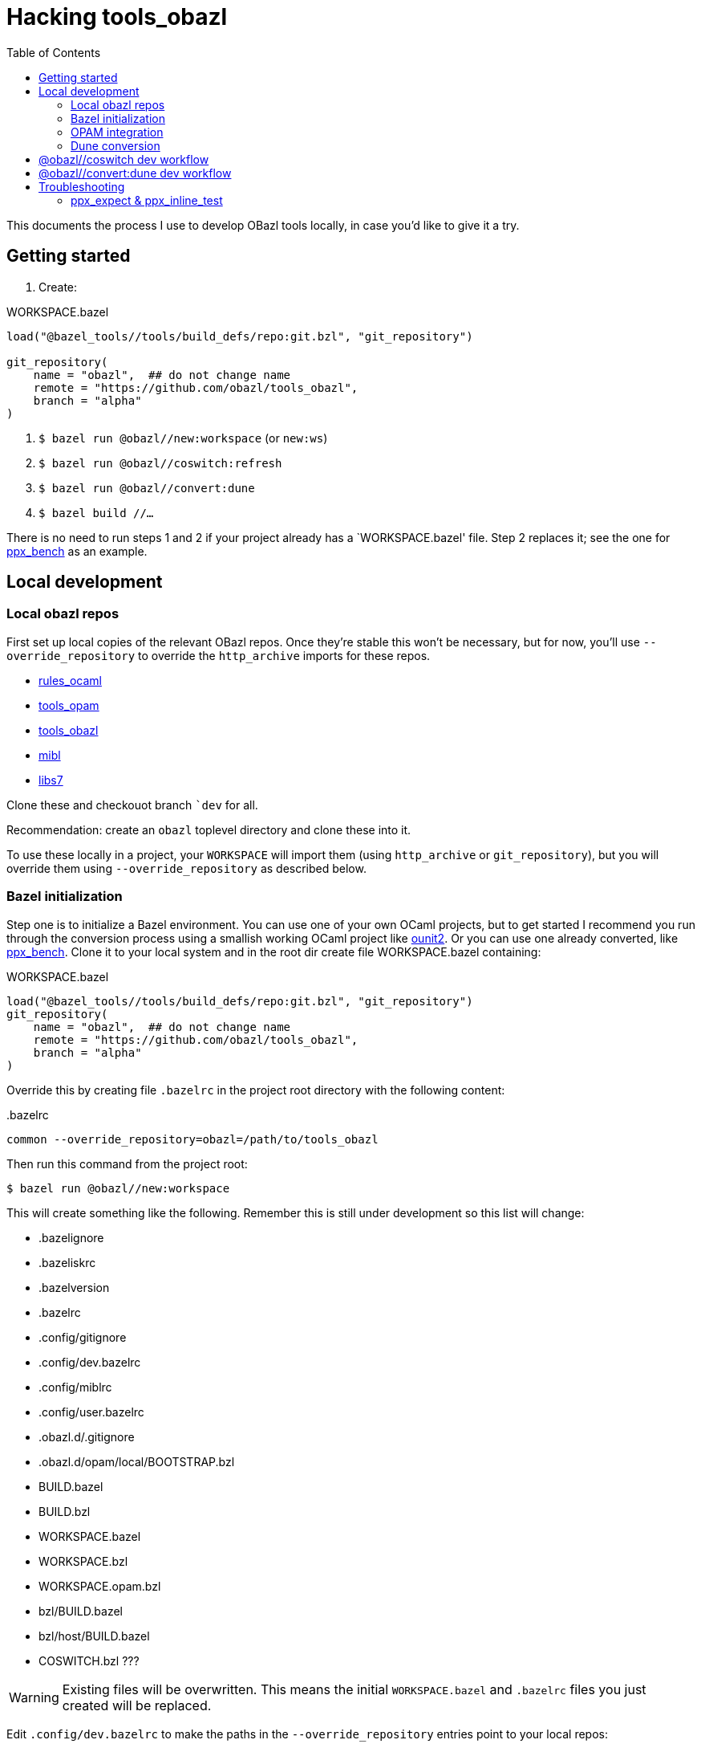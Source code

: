 = Hacking tools_obazl
:toc: true

This documents the process I use to develop OBazl tools locally, in
case you'd like to give it a try.


== Getting started

1. Create:

.WORKSPACE.bazel
----
load("@bazel_tools//tools/build_defs/repo:git.bzl", "git_repository")

git_repository(
    name = "obazl",  ## do not change name
    remote = "https://github.com/obazl/tools_obazl",
    branch = "alpha"
)
----

2. `$ bazel run @obazl//new:workspace`  (or `new:ws`)

3.  `$ bazel run @obazl//coswitch:refresh`

4.  `$ bazel run @obazl//convert:dune`

5.  `$ bazel build //...`

There is no need to run steps 1 and 2 if your project already has a
`+WORKSPACE.bazel+' file. Step 2 replaces it; see the one for
link:https://github.com/obazl-repository/ppx_bench/blob/bazel/main/WORKSPACE.bazel[ppx_bench]
as an example.

== Local development

=== Local obazl repos

First set up local copies of the relevant OBazl repos. Once they're
stable this won't be necessary, but for now, you'll use
`--override_repository` to override the `http_archive` imports for
these repos.

* link:https://github.com/obazl/rules_ocaml[rules_ocaml]
* link:https://github.com/obazl/tools_opam[tools_opam]
* link:https://github.com/obazl/tools_obazl[tools_obazl]
* link:https://github.com/obazl/mibl[mibl]
* link:https://github.com/obazl/libs7[libs7]

Clone these and checkouot branch ``dev` for all.

Recommendation: create an `obazl` toplevel directory and clone these into it.

To use these locally in a project, your `WORKSPACE` will import them
(using `http_archive` or `git_repository`), but you will override them using `--override_repository` as described below.

=== Bazel initialization

Step one is to initialize a Bazel environment. You can use one of your
own OCaml projects, but to get started I recommend you run through the
conversion process using a smallish working OCaml project like
link:https://github.com/gildor478/ounit[ounit2]. Or you can use one
already converted, like
link:https://github.com/obazl-repository/ppx_bench[ppx_bench]. Clone
it to your local system and in the root dir create file
WORKSPACE.bazel containing:

.WORKSPACE.bazel
----
load("@bazel_tools//tools/build_defs/repo:git.bzl", "git_repository")
git_repository(
    name = "obazl",  ## do not change name
    remote = "https://github.com/obazl/tools_obazl",
    branch = "alpha"
)
----

Override this by creating file `.bazelrc` in the project root directory with the following content:

..bazelrc
----
common --override_repository=obazl=/path/to/tools_obazl
----

Then run this command from the project root:

    $ bazel run @obazl//new:workspace

This will create something like the following. Remember this is still
under development so this list will change:

* .bazelignore
* .bazeliskrc
* .bazelversion
* .bazelrc
* .config/gitignore
* .config/dev.bazelrc
* .config/miblrc
* .config/user.bazelrc
* .obazl.d/.gitignore
* .obazl.d/opam/local/BOOTSTRAP.bzl
* BUILD.bazel
* BUILD.bzl
* WORKSPACE.bazel
* WORKSPACE.bzl
* WORKSPACE.opam.bzl
* bzl/BUILD.bazel
* bzl/host/BUILD.bazel
* COSWITCH.bzl ???

WARNING: Existing files will be overwritten. This means the initial
`WORKSPACE.bazel` and `.bazelrc` files you just created will be
replaced.

Edit `.config/dev.bazelrc` to make the paths in the
`--override_repository` entries point to your local repos:

----
common --override_repository=rules_ocaml=/path/to/obazl/rules_ocaml
common --override_repository=opam=/path/to/obazl/tools_opam
common --override_repository=obazl=/path/to/obazl/tools_obazl
common --override_repository=mibl=/path/to/obazl/mibl
common --override_repository=libs7=/path/to/obazl/libs7
----

IMPORTANT: Notice the workspace names for repositories `tools_opam`
and `tools_obazl` are `opam` and `obazl`, respectively. This makes
targets available under `@opam` instead of `@tools_opam` and `@obazl`
instead of `@tools_obazl`.



=== OPAM integration

Start by configuring an OPAM switch for the project. The OBazl tools
can automate this but currently the focus is on Dune conversion so we
take the path of least resistance, which is to assume that we have a
properly configured switch.

[WARNING]
====
The following command will create files in your OPAM repo! It
will add `WORKSPACE.bazel` and `BUILD.bazel` files in each OPAM
package directory. It will also create subdirectories containing
symlinked files.

The OBazl tools also support local OPAM repos, and
can write the files and symlinks to an isolated subdirectory (using
XDG conventions) but those methods need to be updated and documented,
so for now I'm using this method.
====

To integrate OPAM resources (including an OCaml toolchain), set your
OPAM switch (e.g. `$ opam switch 4.14.0`) and then run:

    $ bazel run @obazl//coswitch:refresh

WARNING: This code is undergoing revisions so this command will change.

This command has the following effects:

1. Writes to the OPAM switch as described above, creating one Bazel
  workspace for each OPAM package, and converting each `META`
  file to a `BUILD.bazel` file;
2.  Generates a new `WORKSPACE.opam.bzl` file containing a `bootstrap`
  function defining local repositories for the workspaces created in step 1.

IMPORTANT: Works with local switches too.

=== Dune conversion

Step 3: dune conversion

Edit `.config/miblrc` to taste.

`$ bazel run @obazl//convert:dune`


Debugging: add `+-c dbg -- -dvt+`

The command has some options that are helpful for troubleshooting;
pass `--help` to see them.


== @obazl//coswitch dev workflow

If you make changes to the sources, or you upgrade to a new version of
`tools_obazl`, you will need to rerun the tool. You also need to clean
out the old stuff; the `coswitch` command only writes, it does not
remove stuff left over from a previous run.  So you should run:

* `bazel run @obazl//coswitch -- --clean` (or `-c`) - deletes bazel
  stuff from opam switch, resets WORKSPACE.opam.bzl

and then run `bazel run @obazl//coswitch`. Maybe later I'll make
`--clean` mean: clean the coswitch and then generate a new one, all in
one action.

== @obazl//convert:dune dev workflow

You can run the tool repeatedly, but sometimes you want to start from a clean slate.

To remove all the BUILD.bazel files from current project:

* `fd BUILD.bazel -x rm`

link:https://github.com/sharkdp/fd[fd] is nice because by default it
excludes hidden directories from the search, and that includes
directories starting with `_`, like `_opam` and `_build`.

You can do the same with `find` but excluding directories from the
search (or from the results?) is a PITA.

To run `bazel run @obazl//convert:dune` you must have a
BUILD.bazel file in the project root, so you may need to `touch
BUILD.bazel`



* 

== Troubleshooting

=== ppx_expect & ppx_inline_test

The converter is yet not smart enough to detect usage of `ppx_expect` and
`ppx_inline_test` extensions. Note that the former depends on the
latter; both require that [nowrap]`-inline-test-lib <tag>` be passed
to the ppx executable. `<tag>` can be any string; it serves as an
identifier for the test extensions in the module, so that tests may be
run selectively (by passing [nowrap]`inline-test-runner <tag>` at
runtime).

Code containing one of the extensions (`let%test`, `let%test_unit`,
`let%test_module`, `let%expect_test`) will result in something like the following:

----
$ bazel test test:sexplib_test
...
File "bazel-out/darwin-fastbuild/bin/test/__ppx/newlines.ml", lines 51-172, characters 0-11:
 51 | let%expect_test _ =
... details elided ...
Error: ppx_expect: extension is disabled because the tests would be ignored (the build system didn't pass -inline-test-lib)
----

The fix is to add the required arguments to the `ppx_args` attribute
of the target; for example:

.test/BUILD.bazel
----
ocaml_module(
    name          = "Newlines",
    ...
    ppx           = ":ppx.exe",
    ppx_args      = ["-inline-test-lib", "sexplib"],
)
----
